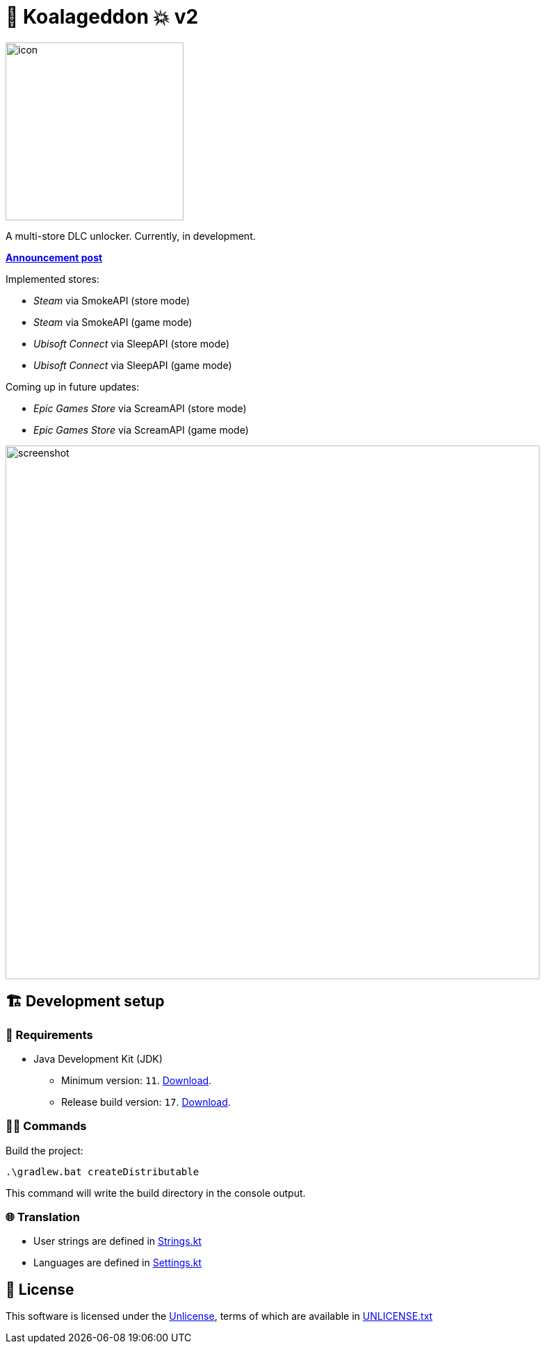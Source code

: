 = 🐨 Koalageddon 💥 v2

image::src/jvmMain/resources/images/icon.png[,256]

A multi-store DLC unlocker.
Currently, in development.

*https://cs.rin.ru/forum/viewtopic.php?p=2758149#p2758149[Announcement post]*

Implemented stores:

* _Steam_ via SmokeAPI (store mode)
* _Steam_ via SmokeAPI (game mode)
* _Ubisoft Connect_ via SleepAPI (store mode)
* _Ubisoft Connect_ via SleepAPI (game mode)

Coming up in future updates:


* _Epic Games Store_ via ScreamAPI (store mode)
* _Epic Games Store_ via ScreamAPI (game mode)


image::extra/screenshot.jpg[,768]

== 🏗️ Development setup

=== 🚦 Requirements

* Java Development Kit (JDK)
** Minimum version: `11`. https://docs.aws.amazon.com/corretto/latest/corretto-11-ug/windows-7-install.html[Download].
** Release build version: `17`. https://www.oracle.com/java/technologies/downloads/#java17[Download].

=== 👨‍💻 Commands

Build the project:

----
.\gradlew.bat createDistributable
----

This command will write the build directory in the console output.

=== 🌐 Translation

* User strings are defined in link:src/jvmMain/kotlin/rares478/koalageddon/core/values/Strings.kt[Strings.kt]
* Languages are defined in link:src/jvmMain/kotlin/rares478/koalageddon/core/model/Settings.kt[Settings.kt]

== 📄 License

This software is licensed under the https://unlicense.org/[Unlicense], terms of which are available in link:UNLICENSE.txt[UNLICENSE.txt]
